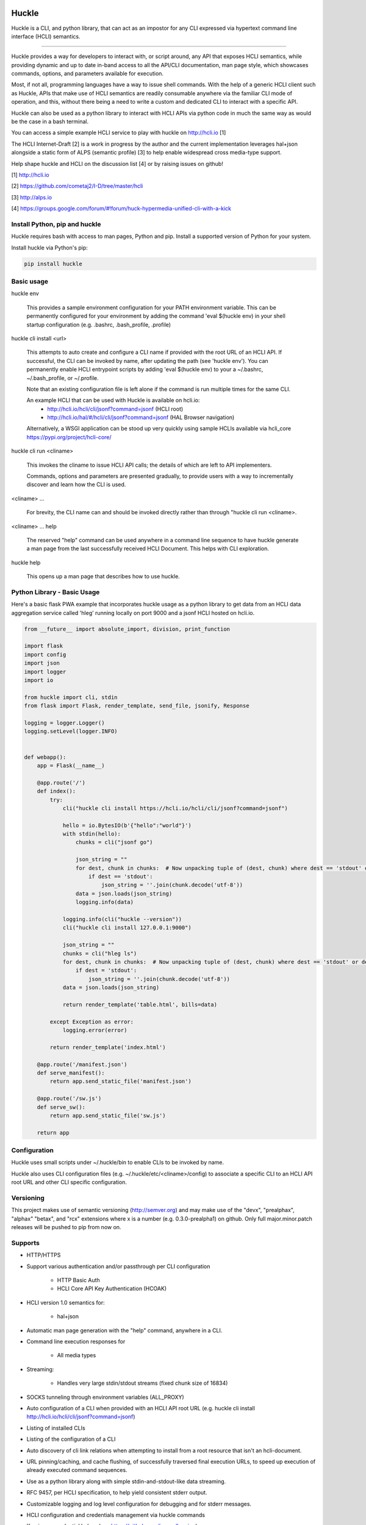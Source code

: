|pypi| |build status| |pyver|

Huckle
======

Huckle is a CLI, and python library, that can act as an impostor for any CLI expressed via hypertext
command line interface (HCLI) semantics.

----

Huckle provides a way for developers to interact with, or script around, any API that exposes HCLI
semantics, while providing dynamic and up to date in-band access to all the API/CLI documentation,
man page style, which showcases commands, options, and parameters available for execution.

Most, if not all, programming languages have a way to issue shell commands. With the help
of a generic HCLI client such as Huckle, APIs that make use of HCLI semantics are readily consumable
anywhere via the familiar CLI mode of operation, and this, without there being a need to write
a custom and dedicated CLI to interact with a specific API.

Huckle can also be used as a python library to interact with HCLI APIs via python code in much the
same way as would be the case in a bash terminal.

You can access a simple example HCLI service to play with huckle on http://hcli.io [1]

The HCLI Internet-Draft [2] is a work in progress by the author and 
the current implementation leverages hal+json alongside a static form of ALPS
(semantic profile) [3] to help enable widespread cross media-type support.

Help shape huckle and HCLI on the discussion list [4] or by raising issues on github!

[1] http://hcli.io

[2] https://github.com/cometaj2/I-D/tree/master/hcli

[3] http://alps.io

[4] https://groups.google.com/forum/#!forum/huck-hypermedia-unified-cli-with-a-kick

Install Python, pip and huckle
------------------------------

Huckle requires bash with access to man pages, Python and pip. Install a supported version of Python for your system.

Install huckle via Python's pip:

.. code-block:: console

    pip install huckle

Basic usage
-----------

huckle env

    This provides a sample environment configuration for your PATH environment variable. This can be permanently configured
    for your environment by adding the command 'eval $(huckle env) in your shell startup configuration
    (e.g. .bashrc, .bash_profile, .profile)

huckle cli install \<url>

    This attempts to auto create and configure a CLI name if provided with the root URL of an HCLI API.
    If successful, the CLI can be invoked by name, after updating the path (see 'huckle env'). You can permanently enable
    HCLI entrypoint scripts by adding 'eval $(huckle env) to your a ~/.bashrc, ~/.bash_profile, or ~/.profile.

    Note that an existing configuration file is left alone if the command is run multiple times 
    for the same CLI.

    An example HCLI that can be used with Huckle is available on hcli.io:
        - `<http://hcli.io/hcli/cli/jsonf?command=jsonf>`_ (HCLI root)  
        - `<http://hcli.io/hal/#/hcli/cli/jsonf?command=jsonf>`_ (HAL Browser navigation)

    Alternatively, a WSGI application can be stood up very quickly using sample HCLIs available via hcli_core `<https://pypi.org/project/hcli-core/>`_

huckle cli run \<cliname>

    This invokes the cliname to issue HCLI API calls; the details of which are left to API implementers.

    Commands, options and parameters are presented gradually, to provide users with a way to
    incrementally discover and learn how the CLI is used.

\<cliname> ...

    For brevity, the CLI name can and should be invoked directly rather than through "huckle cli run \<cliname>.

\<cliname> ... help

    The reserved "help" command can be used anywhere in a command line sequence to have huckle generate
    a man page from the last successfully received HCLI Document. This helps with CLI exploration.

huckle help

    This opens up a man page that describes how to use huckle.

Python Library - Basic Usage
----------------------------

Here's a basic flask PWA example that incorporates huckle usage as a python library to get data
from an HCLI data aggregation service called 'hleg' running locally on port 9000 and a jsonf HCLI hosted on hcli.io.

.. code-block:: python

    from __future__ import absolute_import, division, print_function

    import flask
    import config
    import json
    import logger
    import io

    from huckle import cli, stdin
    from flask import Flask, render_template, send_file, jsonify, Response

    logging = logger.Logger()
    logging.setLevel(logger.INFO)


    def webapp():
        app = Flask(__name__)

        @app.route('/')
        def index():
            try:
                cli("huckle cli install https://hcli.io/hcli/cli/jsonf?command=jsonf")

                hello = io.BytesIO(b'{"hello":"world"}')
                with stdin(hello):
                    chunks = cli("jsonf go")

                    json_string = ""
                    for dest, chunk in chunks:  # Now unpacking tuple of (dest, chunk) where dest == 'stdout' or dest == 'stderr'
                        if dest == 'stdout':
                            json_string = ''.join(chunk.decode('utf-8'))
                    data = json.loads(json_string)
                    logging.info(data)

                logging.info(cli("huckle --version"))
                cli("huckle cli install 127.0.0.1:9000")

                json_string = ""
                chunks = cli("hleg ls")
                for dest, chunk in chunks:  # Now unpacking tuple of (dest, chunk) where dest == 'stdout' or dest == 'stderr'
                    if dest = 'stdout':
                        json_string = ''.join(chunk.decode('utf-8'))
                data = json.loads(json_string)

                return render_template('table.html', bills=data)

            except Exception as error:
                logging.error(error)

            return render_template('index.html')

        @app.route('/manifest.json')
        def serve_manifest():
            return app.send_static_file('manifest.json')

        @app.route('/sw.js')
        def serve_sw():
            return app.send_static_file('sw.js')

        return app


Configuration
-------------

Huckle uses small scripts under ~/.huckle/bin to enable CLIs to be invoked by name.

Huckle also uses CLI configuration files (e.g. ~/.huckle/etc/\<cliname>/config) to associate a specific
CLI to an HCLI API root URL and other CLI specific configuration.

Versioning
----------

This project makes use of semantic versioning (http://semver.org) and may make use of the "devx",
"prealphax", "alphax" "betax", and "rcx" extensions where x is a number (e.g. 0.3.0-prealpha1)
on github. Only full major.minor.patch releases will be pushed to pip from now on.

Supports
--------

- HTTP/HTTPS

- Support various authentication and/or passthrough per CLI configuration

    - HTTP Basic Auth
    - HCLI Core API Key Authentication (HCOAK)

- HCLI version 1.0 semantics for:

    - hal+json

- Automatic man page generation with the "help" command, anywhere in a CLI.

- Command line execution responses for

    - All media types

- Streaming:

    - Handles very large stdin/stdout streams (fixed chunk size of 16834)

- SOCKS tunneling through environment variables (ALL_PROXY)

- Auto configuration of a CLI when provided with an HCLI API root URL (e.g. huckle cli install `<http://hcli.io/hcli/cli/jsonf?command=jsonf>`_)

- Listing of installed CLIs

- Listing of the configuration of a CLI

- Auto discovery of cli link relations when attempting to install from a root resource that isn't an hcli-document.

- URL pinning/caching, and cache flushing, of successfully traversed final execution URLs, to speed up execution of already executed command sequences.

- Use as a python library along with simple stdin-and-stdout-like data streaming.

- RFC 9457, per HCLI specification, to help yield consistent stderr output.

- Customizable logging and log level configuration for debugging and for stderr messages.

- HCLI configuration and credentials management via huckle commands

- Keyring as credential helper (see `<https://github.com/jaraco/keyring>`_)

To Do
-----
- Fork restnavigator repo or otherwise adjust to use restnavigator with requests (single http client instead of two)

- Support help docs output in the absence of man pages (e.g. git-bash on Windows)

- Support HCLI version 1.0 semantics for: 

    - Collection+JSON
    - hal+xml
    - Uber
    - HTML
    - Siren
    - JSON-LD
    - JSON API
    - Mason

- Support stream configuration

    - sending and receiving streams (configurable via CLI config)
    - sending and receiving non-streams (configuration via CLI config)
    - chunk size for streams send/receive (configurable via CLI config)

- Support non-stream send/receive (via CLI configuration)

- Support various authentication and/or passthrough per CLI configuration

    - HTTP Digest
    - Oauth2
    - X509 (HTTPS mutual authentication)
    - AWS
    - SAML

- Better implementation for huckle params/options handling

- Support for viewing information about an HCLI root (e.g. huckle view `<http://hcli.io/hcli/cli/jsonf?command=jsonf>`_)

- Support forward proxy configuration through proxy environment variables (HTTP_PROXY, HTTPS_PROXY)

- Support hcli name conflic resolution (use namespaces?)

    - View currently selected namespace (e.g. huckle ns)
    - Viewing namespace list (e.g. huckle ns list)
    - Selecting a namespace (e.g. huckle ns use abc)
    - Remove an entire namespace and all associated CLIs (e.g. huckle ns rm abc)
    - Support adding and removing CLIs to namespaces

- Support multipart/form-data for very large uploads (see requests-toolbelt)

- Support HCLI nativization

- Support better help output for python library use

- Support better Huckle configuration and HCLI customization for python library use

- Support full in memory configuration use to avoid filesystem files in a python library use context

- Add circleci tests for python library use (input and output streaming)

Bugs
----

- An old cache (pinned urls) can sometimes yield unexpected failures. This has been observed with hcli_hc.

.. |build status| image:: https://circleci.com/gh/cometaj2/huckle.svg?style=shield
   :target: https://circleci.com/gh/cometaj2/huckle
.. |pypi| image:: https://img.shields.io/pypi/v/huckle?label=huckle
   :target: https://pypi.org/project/huckle
.. |pyver| image:: https://img.shields.io/pypi/pyversions/huckle.svg
   :target: https://pypi.org/project/huckle

